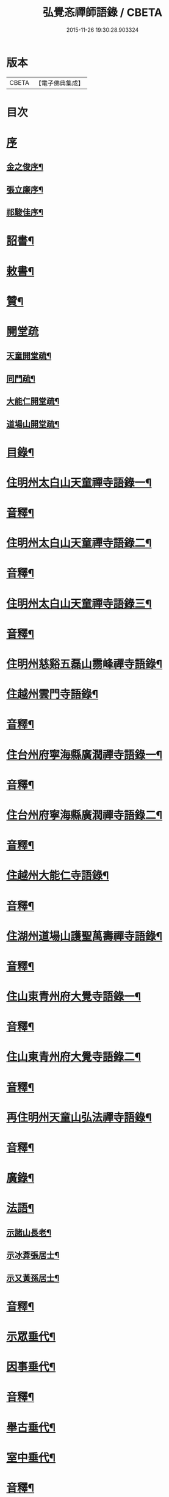 #+TITLE: 弘覺忞禪師語錄 / CBETA
#+DATE: 2015-11-26 19:30:28.903324
* 版本
 |     CBETA|【電子佛典集成】|

* 目次
* [[file:KR6q0607_001.txt::001-0073a1][序]]
** [[file:KR6q0607_001.txt::001-0073a2][金之俊序¶]]
** [[file:KR6q0607_001.txt::0074b2][張立廉序¶]]
** [[file:KR6q0607_001.txt::0075b10][祁駿佳序¶]]
* [[file:KR6q0607_001.txt::0077a12][詔書¶]]
* [[file:KR6q0607_001.txt::0078a5][敕書¶]]
* [[file:KR6q0607_001.txt::0078b15][贊¶]]
* [[file:KR6q0607_001.txt::0079a8][開堂疏]]
** [[file:KR6q0607_001.txt::0079a9][天童開堂疏¶]]
** [[file:KR6q0607_001.txt::0079b6][同門疏¶]]
** [[file:KR6q0607_001.txt::0080a6][大能仁開堂疏¶]]
** [[file:KR6q0607_001.txt::0080b12][道場山開堂疏¶]]
* [[file:KR6q0607_001.txt::0082a2][目錄¶]]
* [[file:KR6q0607_001.txt::0084a4][住明州太白山天童禪寺語錄一¶]]
* [[file:KR6q0607_001.txt::0100b12][音釋¶]]
* [[file:KR6q0607_002.txt::002-0101a4][住明州太白山天童禪寺語錄二¶]]
* [[file:KR6q0607_002.txt::0117b8][音釋¶]]
* [[file:KR6q0607_003.txt::003-0118a4][住明州太白山天童禪寺語錄三¶]]
* [[file:KR6q0607_003.txt::0132a12][音釋¶]]
* [[file:KR6q0607_004.txt::004-0132b4][住明州慈谿五磊山霛峰禪寺語錄¶]]
* [[file:KR6q0607_004.txt::0138b4][住越州雲門寺語錄¶]]
* [[file:KR6q0607_004.txt::0145a7][音釋¶]]
* [[file:KR6q0607_005.txt::005-0145b4][住台州府寧海縣廣潤禪寺語錄一¶]]
* [[file:KR6q0607_005.txt::0156a7][音釋¶]]
* [[file:KR6q0607_006.txt::006-0156b4][住台州府寧海縣廣潤禪寺語錄二¶]]
* [[file:KR6q0607_006.txt::0167a12][音釋¶]]
* [[file:KR6q0607_007.txt::007-0167b4][住越州大能仁寺語錄¶]]
* [[file:KR6q0607_007.txt::0182b7][音釋¶]]
* [[file:KR6q0607_008.txt::008-0183a4][住湖州道場山護聖萬壽禪寺語錄¶]]
* [[file:KR6q0607_008.txt::0195a7][音釋¶]]
* [[file:KR6q0607_009.txt::009-0195b4][住山東青州府大覺寺語錄一¶]]
* [[file:KR6q0607_009.txt::0214a12][音釋¶]]
* [[file:KR6q0607_010.txt::010-0214b4][住山東青州府大覺寺語錄二¶]]
* [[file:KR6q0607_010.txt::0232a12][音釋¶]]
* [[file:KR6q0607_011.txt::011-0232b4][再住明州天童山弘法禪寺語錄¶]]
* [[file:KR6q0607_011.txt::0251a7][音釋¶]]
* [[file:KR6q0607_012.txt::012-0251b4][廣錄¶]]
* [[file:KR6q0607_012.txt::0261a10][法語¶]]
** [[file:KR6q0607_012.txt::0261a11][示諸山長老¶]]
** [[file:KR6q0607_012.txt::0264a12][示冰葊張居士¶]]
** [[file:KR6q0607_012.txt::0266a8][示又黃孫居士¶]]
* [[file:KR6q0607_012.txt::0267a12][音釋¶]]
* [[file:KR6q0607_013.txt::013-0267b4][示眾垂代¶]]
* [[file:KR6q0607_013.txt::0275b10][因事垂代¶]]
* [[file:KR6q0607_013.txt::0278b2][音釋¶]]
* [[file:KR6q0607_014.txt::014-0279a4][舉古垂代¶]]
* [[file:KR6q0607_014.txt::0288a2][室中垂代¶]]
* [[file:KR6q0607_014.txt::0288b12][音釋¶]]
* [[file:KR6q0607_015.txt::015-0289a4][對眾機緣¶]]
* [[file:KR6q0607_015.txt::0304b2][音釋¶]]
* [[file:KR6q0607_016.txt::016-0305a4][頌古¶]]
* [[file:KR6q0607_016.txt::0323a7][音釋¶]]
* [[file:KR6q0607_017.txt::017-0323b4][贊¶]]
** [[file:KR6q0607_017.txt::017-0323b5][歷傳祖圖贊¶]]
*** [[file:KR6q0607_017.txt::017-0323b6][始祖釋迦牟尼佛¶]]
*** [[file:KR6q0607_017.txt::017-0323b11][第一祖摩訶迦葉尊者¶]]
*** [[file:KR6q0607_017.txt::017-0323b15][第二祖阿難陀尊者]]
*** [[file:KR6q0607_017.txt::0324a4][第三祖商那和修尊者¶]]
*** [[file:KR6q0607_017.txt::0324a8][第四祖優波毱多尊者¶]]
*** [[file:KR6q0607_017.txt::0324a13][第五祖提多迦尊者¶]]
*** [[file:KR6q0607_017.txt::0324b2][第六祖彌遮迦尊者¶]]
*** [[file:KR6q0607_017.txt::0324b6][第七祖婆須密尊者¶]]
*** [[file:KR6q0607_017.txt::0324b9][第八祖佛陀難提尊者¶]]
*** [[file:KR6q0607_017.txt::0324b13][第九祖伏䭾密多尊者¶]]
*** [[file:KR6q0607_017.txt::0325a2][第十祖脅尊者¶]]
*** [[file:KR6q0607_017.txt::0325a7][第十一祖富那夜舍尊者¶]]
*** [[file:KR6q0607_017.txt::0325a11][第十二祖馬鳴大士¶]]
*** [[file:KR6q0607_017.txt::0325a14][第十三祖迦毘摩羅大士¶]]
*** [[file:KR6q0607_017.txt::0325b4][第十四祖龍𡬾大士¶]]
*** [[file:KR6q0607_017.txt::0325b8][第十五祖迦那提婆大士¶]]
*** [[file:KR6q0607_017.txt::0325b13][第十六祖羅睺羅多大士¶]]
*** [[file:KR6q0607_017.txt::0326a2][第十七祖僧伽難提大士¶]]
*** [[file:KR6q0607_017.txt::0326a7][第十八祖伽耶舍多大士¶]]
*** [[file:KR6q0607_017.txt::0326a12][第十九祖鳩摩羅多大士¶]]
*** [[file:KR6q0607_017.txt::0326a15][第二十祖闍夜多大士]]
*** [[file:KR6q0607_017.txt::0326b5][第二十一祖婆修盤頭大士¶]]
*** [[file:KR6q0607_017.txt::0326b10][第二十二祖摩拏羅大士¶]]
*** [[file:KR6q0607_017.txt::0326b13][第二十三祖鶴勒那大士¶]]
*** [[file:KR6q0607_017.txt::0327a3][第二十四祖師子尊者¶]]
*** [[file:KR6q0607_017.txt::0327a8][第二十五祖婆舍斯多尊者¶]]
*** [[file:KR6q0607_017.txt::0327a15][第二十六祖不如密多尊者]]
*** [[file:KR6q0607_017.txt::0327b6][第二十七祖般若多羅尊者¶]]
*** [[file:KR6q0607_017.txt::0327b9][第二十八祖菩提達磨尊者¶]]
*** [[file:KR6q0607_017.txt::0327b14][第二十九祖慧可尊者¶]]
*** [[file:KR6q0607_017.txt::0328a2][第三十祖僧燦尊者¶]]
*** [[file:KR6q0607_017.txt::0328a5][第三十一祖道信尊者¶]]
*** [[file:KR6q0607_017.txt::0328a9][第三十二祖弘忍尊者¶]]
*** [[file:KR6q0607_017.txt::0328a13][第三十三祖慧能尊者¶]]
*** [[file:KR6q0607_017.txt::0328a15][第三十四世南嶽懷讓禪師]]
*** [[file:KR6q0607_017.txt::0328b6][第三十五世馬祖道一禪師¶]]
*** [[file:KR6q0607_017.txt::0328b10][第三十六世百丈懷海禪師¶]]
*** [[file:KR6q0607_017.txt::0328b15][第三十七世黃檗希運禪師¶]]
*** [[file:KR6q0607_017.txt::0329a6][第三十八世臨濟義玄禪師¶]]
*** [[file:KR6q0607_017.txt::0329a11][第三十九世興化存獎禪師¶]]
*** [[file:KR6q0607_017.txt::0329a15][第四十世南院慧顒禪師]]
*** [[file:KR6q0607_017.txt::0329b6][第四十一世風穴延沼禪師¶]]
*** [[file:KR6q0607_017.txt::0329b11][第四十二世首山省念禪師¶]]
*** [[file:KR6q0607_017.txt::0329b15][第四十三世汾陽善昭禪師¶]]
*** [[file:KR6q0607_017.txt::0330a5][第四十四世石霜楚圜禪師¶]]
*** [[file:KR6q0607_017.txt::0330a11][第四十五世楊岐方會禪師¶]]
*** [[file:KR6q0607_017.txt::0330a15][第四十六世白雲守端禪師]]
*** [[file:KR6q0607_017.txt::0330b4][第四十七世五祖法演禪師¶]]
*** [[file:KR6q0607_017.txt::0330b11][第四十八世昭覺克勤禪師¶]]
*** [[file:KR6q0607_017.txt::0331a3][第四十九世虎邱紹隆禪師¶]]
*** [[file:KR6q0607_017.txt::0331a7][第五十世天童曇華禪師¶]]
*** [[file:KR6q0607_017.txt::0331a13][第五十一世天童咸傑禪師¶]]
*** [[file:KR6q0607_017.txt::0331b4][第五十二世臥龍祖先禪師¶]]
*** [[file:KR6q0607_017.txt::0331b8][第五十三世徑山師範禪師¶]]
*** [[file:KR6q0607_017.txt::0331b15][第五十四世仰山祖欽禪師]]
*** [[file:KR6q0607_017.txt::0332a6][第五十五世高峰原妙禪師¶]]
*** [[file:KR6q0607_017.txt::0332a11][第五十六世中峰明本禪師¶]]
*** [[file:KR6q0607_017.txt::0332a15][第五十七世千嵒元長禪師]]
*** [[file:KR6q0607_017.txt::0332b5][第五十八世萬峰時蔚禪師¶]]
*** [[file:KR6q0607_017.txt::0332b9][第五十九世寶藏持禪師¶]]
*** [[file:KR6q0607_017.txt::0332b12][第六十世東明旵禪師¶]]
*** [[file:KR6q0607_017.txt::0332b16][第六十一世海舟永慈禪師¶]]
*** [[file:KR6q0607_017.txt::0332b21][第六十二世寶峰智瑄禪師¶]]
*** [[file:KR6q0607_017.txt::0332b24][第六十三世天奇瑞禪師¶]]
*** [[file:KR6q0607_017.txt::0332b29][第六十四世絕學聰禪師¶]]
*** [[file:KR6q0607_017.txt::0333b3][第六十五世月心德寶禪師¶]]
*** [[file:KR6q0607_017.txt::0333b10][第六十六世龍池正傳禪師¶]]
*** [[file:KR6q0607_017.txt::0333b15][第六十七世天童圜悟禪師¶]]
* [[file:KR6q0607_017.txt::0334a7][音釋¶]]
* [[file:KR6q0607_018.txt::018-0334b4][偈¶]]
** [[file:KR6q0607_018.txt::018-0334b5][次答實宰吳漕撫¶]]
** [[file:KR6q0607_018.txt::018-0334b11][示許道人(病中乞偈)¶]]
** [[file:KR6q0607_018.txt::0335a3][示界賓禪人¶]]
** [[file:KR6q0607_018.txt::0335b2][上勅門人本昇久居山東開𤼵四眾仍賜所居大覺院為法慶寺命侍臣出帑金五百兩俾歸住持勛以勉之¶]]
** [[file:KR6q0607_018.txt::0335b6][上留門人本月本皙抂京開法為存去思之念也臨行䂓訓二子¶]]
** [[file:KR6q0607_018.txt::0335b10][次答五雲蕭[仁-二+(巿/又)]君(諱琯)¶]]
** [[file:KR6q0607_018.txt::0336a2][趙道人五十乞偈書以示之¶]]
** [[file:KR6q0607_018.txt::0336a6][上問孔顏樂處答云一箇閒人天地間因成四韻¶]]
** [[file:KR6q0607_018.txt::0336a11][題海虞行虛禪人血書華嚴經(總四部茲藏清涼山者)¶]]
** [[file:KR6q0607_018.txt::0336b3][題古堇楚文錦上人血書雜華大典¶]]
** [[file:KR6q0607_018.txt::0336b8][禮辭寶祖塔留別守塔潭湘禪人¶]]
** [[file:KR6q0607_018.txt::0336b13][送明朔禪人歸國清¶]]
** [[file:KR6q0607_018.txt::0337a3][示眾(三首)¶]]
** [[file:KR6q0607_018.txt::0337a15][示庭雪禪人]]
** [[file:KR6q0607_018.txt::0337b6][子寅韋太守所奉佛堂忽金灮煥𤼵連夕異香不𢿨述詰所由書以示之¶]]
** [[file:KR6q0607_018.txt::0337b11][曰至詹居士生辰即其母諱日也存沒之感倍於𤼵明有懷因其乞言慰之以偈¶]]
** [[file:KR6q0607_018.txt::0338a3][募修雪大師藏真塔¶]]
** [[file:KR6q0607_018.txt::0338a8][分衛¶]]
** [[file:KR6q0607_018.txt::0338a13][警眾十絕¶]]
** [[file:KR6q0607_018.txt::0339a4][偶成¶]]
** [[file:KR6q0607_018.txt::0339a7][拄杖續句¶]]
** [[file:KR6q0607_018.txt::0339a14][夢中作頌忘後二句續以補之¶]]
** [[file:KR6q0607_018.txt::0339b2][贈徹崖歇西堂¶]]
** [[file:KR6q0607_018.txt::0339b5][贈天嶽晝書記¶]]
** [[file:KR6q0607_018.txt::0339b8][為皙都寺易字山曉口占以贈¶]]
** [[file:KR6q0607_018.txt::0339b11][贈雪渠慧侍者¶]]
** [[file:KR6q0607_018.txt::0339b14][贈暜慈印心二天[仁-二+(巿/又)]¶]]
** [[file:KR6q0607_018.txt::0340a4][贈別山暜應禪師¶]]
** [[file:KR6q0607_018.txt::0340a7][贈𢼿𤩶聰孫明覺禪師¶]]
** [[file:KR6q0607_018.txt::0340a10][贈玄水杲孫禪師¶]]
** [[file:KR6q0607_018.txt::0340a13][贈維宇錢居士¶]]
** [[file:KR6q0607_018.txt::0340a15][贈靜香周觀察]]
** [[file:KR6q0607_018.txt::0340b4][贈涅如符上人(有序)¶]]
** [[file:KR6q0607_018.txt::0340b11][贈石衲亹道人(有序)¶]]
** [[file:KR6q0607_018.txt::0341a3][贈鄰襄沈居士¶]]
** [[file:KR6q0607_018.txt::0341a6][贈湘南徐居士¶]]
** [[file:KR6q0607_018.txt::0341a9][贈敦若王居士¶]]
** [[file:KR6q0607_018.txt::0341a12][贈御用監承之楊居士¶]]
** [[file:KR6q0607_018.txt::0341a15][贈印生¶]]
** [[file:KR6q0607_018.txt::0341b3][贈織工¶]]
** [[file:KR6q0607_018.txt::0341b6][寄翠嵒古雪喆禪師¶]]
** [[file:KR6q0607_018.txt::0341b13][寄香城習耆德¶]]
** [[file:KR6q0607_018.txt::0341b15][寄佛塔亭主僧]]
** [[file:KR6q0607_018.txt::0342a4][寄星樓董居士¶]]
** [[file:KR6q0607_018.txt::0342a7][寄奉化盛卿周居士¶]]
** [[file:KR6q0607_018.txt::0342a10][送友慈恆公之淮海舊隱¶]]
** [[file:KR6q0607_018.txt::0342a13][送霞屋應維那之越州綱維大能仁寺¶]]
** [[file:KR6q0607_018.txt::0342a15][送際門禪人行乞孤山]]
** [[file:KR6q0607_018.txt::0342b4][送能儒漢輪二禪人行乞¶]]
** [[file:KR6q0607_018.txt::0342b9][送思報生禪人歸粵分衛¶]]
** [[file:KR6q0607_018.txt::0342b12][送若谷禪人歸西冷舊隱(三首)¶]]
** [[file:KR6q0607_018.txt::0343a4][送子岸源知客歸香城省師(二首)¶]]
** [[file:KR6q0607_018.txt::0343a9][送潛暉德知殿歸豫章¶]]
** [[file:KR6q0607_018.txt::0343a12][送介菴寧禪人歸南海¶]]
** [[file:KR6q0607_018.txt::0343a15][次答坦公張司空¶]]
** [[file:KR6q0607_018.txt::0343b5][次答念尼王海憲¶]]
** [[file:KR6q0607_018.txt::0343b8][次答搴玉孫居士¶]]
** [[file:KR6q0607_018.txt::0343b11][次答春山董居士¶]]
** [[file:KR6q0607_018.txt::0343b14][示方膺鼎侍者¶]]
** [[file:KR6q0607_018.txt::0344a2][示頂相關主¶]]
** [[file:KR6q0607_018.txt::0344a5][示心月禪人¶]]
** [[file:KR6q0607_018.txt::0344a8][示德閒禪人¶]]
** [[file:KR6q0607_018.txt::0344a11][示爾明常禪人¶]]
** [[file:KR6q0607_018.txt::0344a14][示大西天超士上人¶]]
** [[file:KR6q0607_018.txt::0344b2][示禪者¶]]
** [[file:KR6q0607_018.txt::0344b5][示頓智行者¶]]
** [[file:KR6q0607_018.txt::0344b8][示增一比丘尼¶]]
** [[file:KR6q0607_018.txt::0344b11][示彌勒菴尼超塵¶]]
** [[file:KR6q0607_018.txt::0345a3][示公黻明居士(善翻滿漢文字)¶]]
** [[file:KR6q0607_018.txt::0345a6][示超位張居士¶]]
** [[file:KR6q0607_018.txt::0345a9][示慶肰石居士¶]]
** [[file:KR6q0607_018.txt::0345a12][示超慈姚居士¶]]
** [[file:KR6q0607_018.txt::0345a15][示崑石馮居士¶]]
** [[file:KR6q0607_018.txt::0345b3][示而南𠬥居士¶]]
** [[file:KR6q0607_018.txt::0345b6][示傳真戴雲江¶]]
** [[file:KR6q0607_018.txt::0345b13][無學禪人掩關乞偈示之¶]]
** [[file:KR6q0607_018.txt::0345b15][蒼野禪人乞語歸婁書此以示]]
** [[file:KR6q0607_018.txt::0346a4][自自禪人以扇乞偈書此¶]]
** [[file:KR6q0607_018.txt::0346a7][潘天行天玉子咸子見韓子蘧五居士乞偈示之¶]]
** [[file:KR6q0607_018.txt::0346b4][雪竇萃章拔禪人因病得力依山僧山家十事作頌數十首寄呈其意偈以復之¶]]
** [[file:KR6q0607_018.txt::0346b7][沈寧宇著淨土𤼵願文徧索諸方序首為之題此¶]]
** [[file:KR6q0607_018.txt::0346b10][為又黃孫居士錫名本彰因示以偈¶]]
** [[file:KR6q0607_018.txt::0346b13][春日施主入山飯僧乞偈示之¶]]
** [[file:KR6q0607_018.txt::0347a5][遊方圖為鏡心上人題¶]]
** [[file:KR6q0607_018.txt::0347a8][為新鐘𤼵聲說偈¶]]
** [[file:KR6q0607_018.txt::0347a11][靜香周觀察扶櫬還南道遇剡城即乞為母邱氏太恭人對霛說偈¶]]
** [[file:KR6q0607_018.txt::0347a14][施主䖍請上堂辭之以偈¶]]
** [[file:KR6q0607_018.txt::0347b3][華陽梅居士祈嗣乞偈¶]]
** [[file:KR6q0607_018.txt::0347b6][孝子張國禎乞偈薦母¶]]
** [[file:KR6q0607_018.txt::0347b9][國璋贊寧贊侯三居士乞偈薦親¶]]
** [[file:KR6q0607_018.txt::0347b14][君球𣍘居士薦室乞偈示之¶]]
** [[file:KR6q0607_018.txt::0348a2][蔚起茅居士有西河器子之哀因其乞語偈以示之¶]]
** [[file:KR6q0607_018.txt::0348a7][一期之內連寂數僧賦警諸禪¶]]
** [[file:KR6q0607_018.txt::0348a10][題白團扇¶]]
** [[file:KR6q0607_018.txt::0348a13][獨𣞙鼓¶]]
** [[file:KR6q0607_018.txt::0348b2][角黍¶]]
** [[file:KR6q0607_018.txt::0348b5][募修臨濟玄祖澄霛之塔¶]]
** [[file:KR6q0607_018.txt::0348b8][化石砌¶]]
** [[file:KR6q0607_018.txt::0348b11][化修艸菴¶]]
** [[file:KR6q0607_018.txt::0348b14][化藏經¶]]
** [[file:KR6q0607_018.txt::0349a2][化僧田¶]]
** [[file:KR6q0607_018.txt::0349a5][化鐘¶]]
** [[file:KR6q0607_018.txt::0349a8][化大鍋¶]]
** [[file:KR6q0607_018.txt::0349a11][化浴頭¶]]
** [[file:KR6q0607_018.txt::0349a14][化禪帳¶]]
** [[file:KR6q0607_018.txt::0349b3][化柴山¶]]
** [[file:KR6q0607_018.txt::0349b6][化柴¶]]
** [[file:KR6q0607_018.txt::0349b9][化賑獄¶]]
** [[file:KR6q0607_018.txt::0349b12][化燈油¶]]
** [[file:KR6q0607_018.txt::0350a2][募單供眾¶]]
** [[file:KR6q0607_018.txt::0350a5][長生鹽¶]]
** [[file:KR6q0607_018.txt::0350a8][化茶¶]]
** [[file:KR6q0607_018.txt::0350a11][分衛¶]]
** [[file:KR6q0607_018.txt::0350a15][募修東山慈瑄二祖墖偈]]
* [[file:KR6q0607_018.txt::0350b12][音釋¶]]
* [[file:KR6q0607_019.txt::019-0351a4][佛事¶]]
* [[file:KR6q0607_019.txt::0356b11][小佛事一¶]]
* [[file:KR6q0607_019.txt::0363a12][音釋¶]]
* [[file:KR6q0607_020.txt::020-0363b4][小佛事二¶]]
* [[file:KR6q0607_020.txt::0374b2][雜著¶]]
** [[file:KR6q0607_020.txt::0374b3][門牓¶]]
* [[file:KR6q0607_020.txt::0376a2][御札¶]]
* [[file:KR6q0607_020.txt::0376b2][音釋¶]]
* 卷
** [[file:KR6q0607_001.txt][弘覺忞禪師語錄 1]]
** [[file:KR6q0607_002.txt][弘覺忞禪師語錄 2]]
** [[file:KR6q0607_003.txt][弘覺忞禪師語錄 3]]
** [[file:KR6q0607_004.txt][弘覺忞禪師語錄 4]]
** [[file:KR6q0607_005.txt][弘覺忞禪師語錄 5]]
** [[file:KR6q0607_006.txt][弘覺忞禪師語錄 6]]
** [[file:KR6q0607_007.txt][弘覺忞禪師語錄 7]]
** [[file:KR6q0607_008.txt][弘覺忞禪師語錄 8]]
** [[file:KR6q0607_009.txt][弘覺忞禪師語錄 9]]
** [[file:KR6q0607_010.txt][弘覺忞禪師語錄 10]]
** [[file:KR6q0607_011.txt][弘覺忞禪師語錄 11]]
** [[file:KR6q0607_012.txt][弘覺忞禪師語錄 12]]
** [[file:KR6q0607_013.txt][弘覺忞禪師語錄 13]]
** [[file:KR6q0607_014.txt][弘覺忞禪師語錄 14]]
** [[file:KR6q0607_015.txt][弘覺忞禪師語錄 15]]
** [[file:KR6q0607_016.txt][弘覺忞禪師語錄 16]]
** [[file:KR6q0607_017.txt][弘覺忞禪師語錄 17]]
** [[file:KR6q0607_018.txt][弘覺忞禪師語錄 18]]
** [[file:KR6q0607_019.txt][弘覺忞禪師語錄 19]]
** [[file:KR6q0607_020.txt][弘覺忞禪師語錄 20]]
